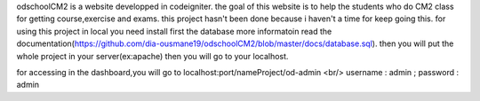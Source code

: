 odschoolCM2 is a website developped in codeigniter.
the goal of this website is to help the students who do CM2 class for getting course,exercise and exams.
this project hasn't been done because i haven't a time for keep going this.
for using this project in local you need install first the database more informatoin read the documentation(https://github.com/dia-ousmane19/odschoolCM2/blob/master/docs/database.sql).
then you will put the whole project in your server(ex:apache)
then you will go to your localhost.

for accessing in the dashboard,you will go to localhost:port/nameProject/od-admin <br/>
username : admin ;
password : admin 
